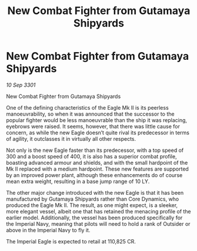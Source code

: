 :PROPERTIES:
:ID:       441318ca-e73d-4de6-b4f0-c1779762517c
:END:
#+title: New Combat Fighter from Gutamaya Shipyards
#+filetags: :galnet:

* New Combat Fighter from Gutamaya Shipyards

/10 Sep 3301/

New Combat Fighter from Gutamaya Shipyards  
 
One of the defining characteristics of the Eagle Mk II is its peerless manoeuvrability, so when it was announced that the successor to the popular fighter would be less manoeuvrable than the ship it was replacing, eyebrows were raised. It seems, however, that there was little cause for concern, as while the new Eagle doesn’t quite rival its predecessor in terms of agility, it outclasses it in virtually all other respects. 

Not only is the new Eagle faster than its predecessor, with a top speed of 300 and a boost speed of 400, it is also has a superior combat profile, boasting advanced armour and shields, and with the small hardpoint of the Mk II replaced with a medium hardpoint. These new features are supported by an improved power plant, although these enhancements do of course mean extra weight, resulting in a base jump range of 10 LY. 

The other major change introduced with the new Eagle is that it has been manufactured by Gutamaya Shipyards rather than Core Dynamics, who produced the Eagle Mk II. The result, as one might expect, is a sleeker, more elegant vessel, albeit one that has retained the menacing profile of the earlier model. Additionally, the vessel has been produced specifically for the Imperial Navy, meaning that pilots will need to hold a rank of Outsider or above in the Imperial Navy to fly it. 

The Imperial Eagle is expected to retail at 110,825 CR.

